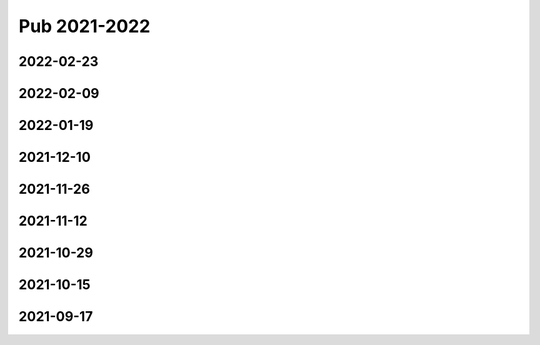 =============
Pub 2021-2022
=============

2022-02-23
==========

.. bibliography:: ../bibs/m2022-02-23.bib
   :list: enumerated
   :style: unsrtalpha
   :all:

2022-02-09
==========

.. bibliography:: ../bibs/m2022-02-09.bib
   :list: enumerated
   :style: unsrtalpha
   :all:

2022-01-19
==========

.. bibliography:: ../bibs/m2022-01-19.bib
   :list: enumerated
   :style: unsrtalpha
   :all:

2021-12-10
==========

.. bibliography:: ../bibs/m2021-12-10.bib
   :list: enumerated
   :style: unsrtalpha
   :all:

2021-11-26
==========

.. bibliography:: ../bibs/m2021-11-26.bib
   :list: enumerated
   :style: unsrtalpha
   :all:


2021-11-12
==========

.. bibliography:: ../bibs/m2021-11-12.bib
   :list: enumerated
   :style: unsrtalpha
   :all:


2021-10-29
==========

.. bibliography:: ../bibs/m2021-10-29.bib
   :list: enumerated
   :style: unsrtalpha
   :all:


2021-10-15
==========

.. bibliography:: ../bibs/m2021-10-15.bib
   :list: enumerated
   :style: unsrtalpha
   :all:


2021-09-17
==========

.. bibliography:: ../bibs/m2021-09-17.bib
   :list: enumerated
   :style: unsrtalpha
   :all:
